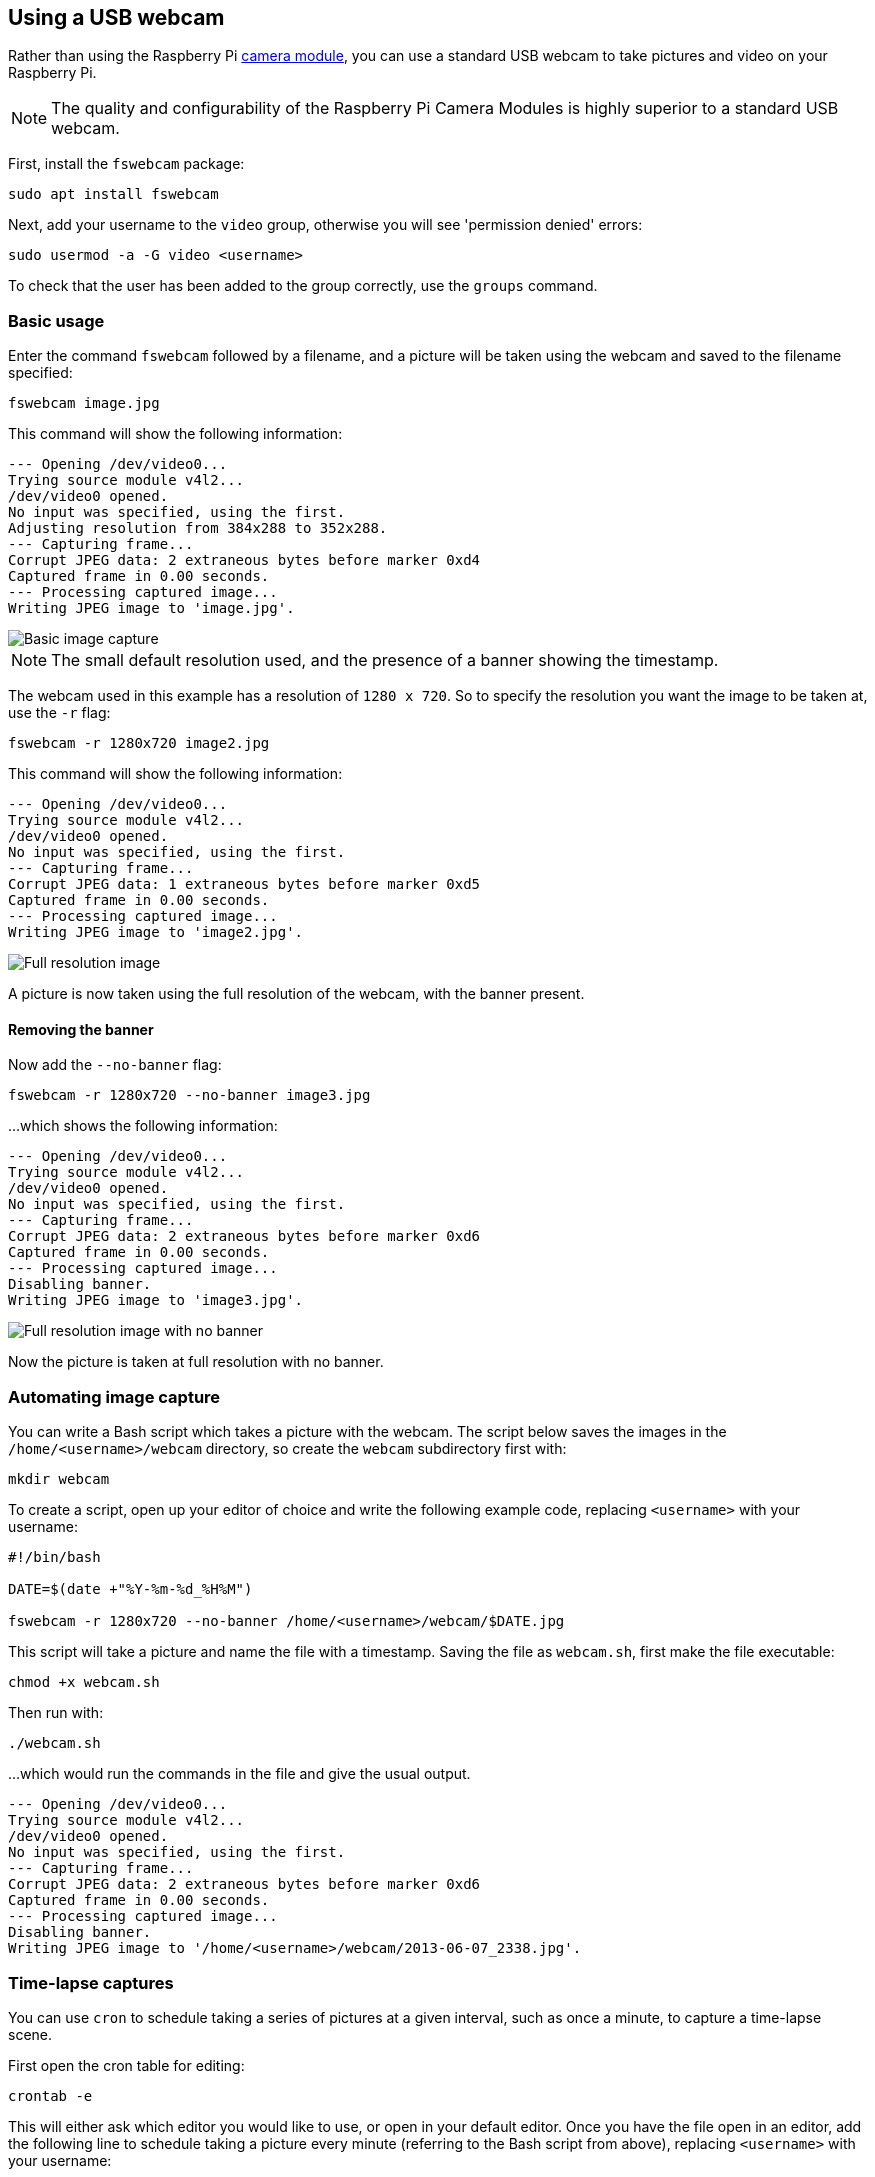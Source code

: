 == Using a USB webcam

Rather than using the Raspberry Pi xref:../accessories/camera.adoc#about-the-camera-modules[camera module], you can use a standard USB webcam to take pictures and video on your Raspberry Pi.

NOTE: The quality and configurability of the Raspberry Pi Camera Modules is highly superior to a standard USB webcam.

First, install the `fswebcam` package:

[,bash]
----
sudo apt install fswebcam
----

Next, add your username to the `video` group, otherwise you will see 'permission denied' errors:

[,bash]
----
sudo usermod -a -G video <username>
----

To check that the user has been added to the group correctly, use the `groups` command.

=== Basic usage

Enter the command `fswebcam` followed by a filename, and a picture will be taken using the webcam and saved to the filename specified:

[,bash]
----
fswebcam image.jpg
----

This command will show the following information:

----
--- Opening /dev/video0...
Trying source module v4l2...
/dev/video0 opened.
No input was specified, using the first.
Adjusting resolution from 384x288 to 352x288.
--- Capturing frame...
Corrupt JPEG data: 2 extraneous bytes before marker 0xd4
Captured frame in 0.00 seconds.
--- Processing captured image...
Writing JPEG image to 'image.jpg'.
----

image::images/image.jpg[Basic image capture]

NOTE: The small default resolution used, and the presence of a banner showing the timestamp.

The webcam used in this example has a resolution of `1280 x 720`. So to specify the resolution you want the image to be taken at, use the `-r` flag:

[,bash]
----
fswebcam -r 1280x720 image2.jpg
----

This command will show the following information:

----
--- Opening /dev/video0...
Trying source module v4l2...
/dev/video0 opened.
No input was specified, using the first.
--- Capturing frame...
Corrupt JPEG data: 1 extraneous bytes before marker 0xd5
Captured frame in 0.00 seconds.
--- Processing captured image...
Writing JPEG image to 'image2.jpg'.
----

image::images/image2.jpg[Full resolution image]

A picture is now taken using the full resolution of the webcam, with the banner present.

==== Removing the banner

Now add the `--no-banner` flag:

[,bash]
----
fswebcam -r 1280x720 --no-banner image3.jpg
----

...which shows the following information:

----
--- Opening /dev/video0...
Trying source module v4l2...
/dev/video0 opened.
No input was specified, using the first.
--- Capturing frame...
Corrupt JPEG data: 2 extraneous bytes before marker 0xd6
Captured frame in 0.00 seconds.
--- Processing captured image...
Disabling banner.
Writing JPEG image to 'image3.jpg'.
----

image::images/image3.jpg[Full resolution image with no banner]

Now the picture is taken at full resolution with no banner.

=== Automating image capture

You can write a Bash script which takes a picture with the webcam. The script below saves the images in the `/home/<username>/webcam` directory, so create the `webcam` subdirectory first with:

[,bash]
----
mkdir webcam
----

To create a script, open up your editor of choice and write the following example code, replacing `<username>` with your username:

[,bash]
----
#!/bin/bash

DATE=$(date +"%Y-%m-%d_%H%M")

fswebcam -r 1280x720 --no-banner /home/<username>/webcam/$DATE.jpg
----

This script will take a picture and name the file with a timestamp. Saving the file as `webcam.sh`, first make the file executable:

[,bash]
----
chmod +x webcam.sh
----

Then run with:

[,bash]
----
./webcam.sh
----

...which would run the commands in the file and give the usual output.

----
--- Opening /dev/video0...
Trying source module v4l2...
/dev/video0 opened.
No input was specified, using the first.
--- Capturing frame...
Corrupt JPEG data: 2 extraneous bytes before marker 0xd6
Captured frame in 0.00 seconds.
--- Processing captured image...
Disabling banner.
Writing JPEG image to '/home/<username>/webcam/2013-06-07_2338.jpg'.
----

=== Time-lapse captures

You can use `cron` to schedule taking a series of pictures at a given interval, such as once a minute, to capture a time-lapse scene.

First open the cron table for editing:

----
crontab -e
----

This will either ask which editor you would like to use, or open in your default editor. Once you have the file open in an editor, add the following line to schedule taking a picture every minute (referring to the Bash script from above), replacing `<username>` with your username:

[,bash]
----
* * * * * /home/<username>/webcam.sh 2>&1
----

Save and exit, and you should see the message:

[,bash]
----
crontab: installing new crontab
----

Ensure your script does not save each picture with the same filename. This will overwrite the picture every time.

